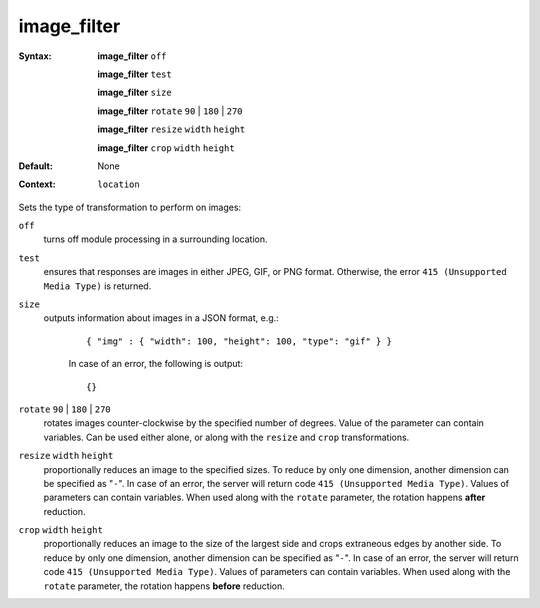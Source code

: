 ============
image_filter
============ 
:Syntax: 
    **image_filter** ``off``
 
    **image_filter** ``test``
 
    **image_filter** ``size``
 
    **image_filter**  ``rotate`` ``90`` | ``180`` | ``270``
 
    **image_filter**  ``resize`` ``width`` ``height``
 
    **image_filter**  ``crop`` ``width`` ``height``
 
:Default:
    None
 
:Context: 
  ``location``
 

Sets the type of transformation to perform on images: 
 
``off``   
   turns off module processing in a surrounding location.  
``test``   
   ensures that responses are images in either JPEG, GIF, or PNG format. Otherwise, the error ``415 (Unsupported Media Type)`` is returned.  
``size``   
   outputs information about images in a JSON format, e.g.:     
    
    ::
    
    { "img" : { "width": 100, "height": 100, "type": "gif" } }
    
    
    In case of an error, the following is output:     
    
    ::
    
    {}
    
    
     
``rotate`` ``90`` | ``180`` | ``270``    
   rotates images counter-clockwise by the specified number of degrees. Value of the parameter can contain variables. Can be used either alone, or along with the ``resize`` and ``crop`` transformations.  
``resize`` ``width`` ``height``    
   proportionally reduces an image to the specified sizes. To reduce by only one dimension, another dimension can be specified as "``-``". In case of an error, the server will return code ``415 (Unsupported Media Type)``. Values of parameters can contain variables. When used along with the ``rotate`` parameter, the rotation happens **after** reduction.  
``crop`` ``width`` ``height``    
   proportionally reduces an image to the size of the largest side and crops extraneous edges by another side. To reduce by only one dimension, another dimension can be specified as "``-``". In case of an error, the server will return code ``415 (Unsupported Media Type)``. Values of parameters can contain variables. When used along with the ``rotate`` parameter, the rotation happens **before** reduction.  
   